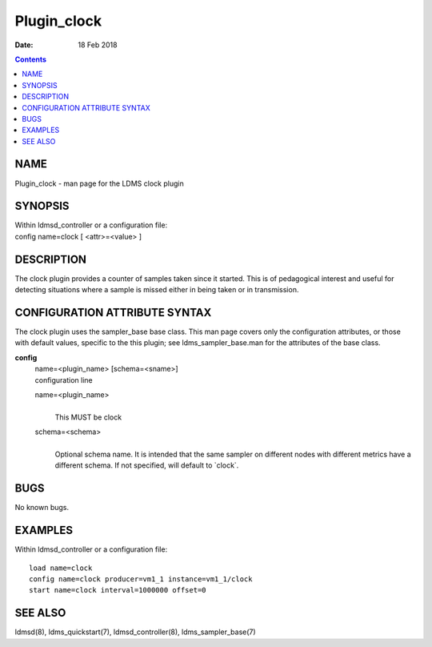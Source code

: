 ============
Plugin_clock
============

:Date: 18 Feb 2018

.. contents::
   :depth: 3
..

NAME
=============

Plugin_clock - man page for the LDMS clock plugin

SYNOPSIS
=================

| Within ldmsd_controller or a configuration file:
| config name=clock [ <attr>=<value> ]

DESCRIPTION
====================

The clock plugin provides a counter of samples taken since it started.
This is of pedagogical interest and useful for detecting situations
where a sample is missed either in being taken or in transmission.

CONFIGURATION ATTRIBUTE SYNTAX
=======================================

The clock plugin uses the sampler_base base class. This man page covers
only the configuration attributes, or those with default values,
specific to the this plugin; see ldms_sampler_base.man for the
attributes of the base class.

**config**
   | name=<plugin_name> [schema=<sname>]
   | configuration line

   name=<plugin_name>
      |
      | This MUST be clock

   schema=<schema>
      |
      | Optional schema name. It is intended that the same sampler on
        different nodes with different metrics have a different schema.
        If not specified, will default to \`clock\`.

BUGS
=============

No known bugs.

EXAMPLES
=================

Within ldmsd_controller or a configuration file:

::

   load name=clock
   config name=clock producer=vm1_1 instance=vm1_1/clock
   start name=clock interval=1000000 offset=0

SEE ALSO
=================

ldmsd(8), ldms_quickstart(7), ldmsd_controller(8), ldms_sampler_base(7)
